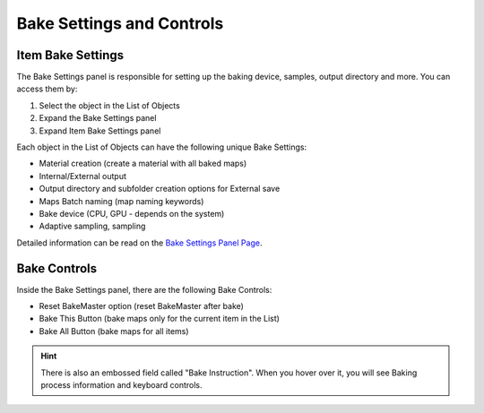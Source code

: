.. |bake_settings| image:: https://raw.githubusercontent.com/KirilStrezikozin/BakeMaster-Blender-Addon/master/.github/images/documentation/start/basic_usage/bake_settings_page/bake_settings_350x320.gif
    :alt: bake_settings

==========================
Bake Settings and Controls
==========================

Item Bake Settings
==================

The Bake Settings panel is responsible for setting up the baking device, samples, output directory and more. You can access them by:

1. Select the object in the List of Objects
2. Expand the Bake Settings panel
3. Expand Item Bake Settings panel

Each object in the List of Objects can have the following unique Bake Settings:

- Material creation (create a material with all baked maps)
- Internal/External output
- Output directory and subfolder creation options for External save
- Maps Batch naming (map naming keywords)
- Bake device (CPU, GPU - depends on the system)
- Adaptive sampling, sampling

Detailed information can be read on the `Bake Settings Panel Page <https://bakemaster-blender-addon.readthedocs.io/en/latest/workflow/interface/panel/bake_settings_panel.html#bake-settings-panel>`__.

|bake_settings|

Bake Controls
=============

Inside the Bake Settings panel, there are the following Bake Controls:

- Reset BakeMaster option (reset BakeMaster after bake)
- Bake This Button (bake maps only for the current item in the List)
- Bake All Button (bake maps for all items)

.. hint::
    There is also an embossed field called "Bake Instruction". When you hover over it, you will see Baking process information and keyboard controls.